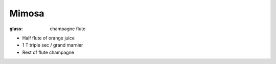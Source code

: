 Mimosa
======
:glass: champagne flute

- Half flute of orange juice
- 1 T triple sec / grand marnier
- Rest of flute champagne

